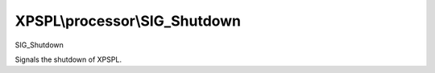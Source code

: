 .. processor/sig_shutdown.php generated using docpx on 01/27/13 03:54pm


XPSPL\\processor\\SIG_Shutdown
==============================

SIG_Shutdown

Signals the shutdown of XPSPL.

